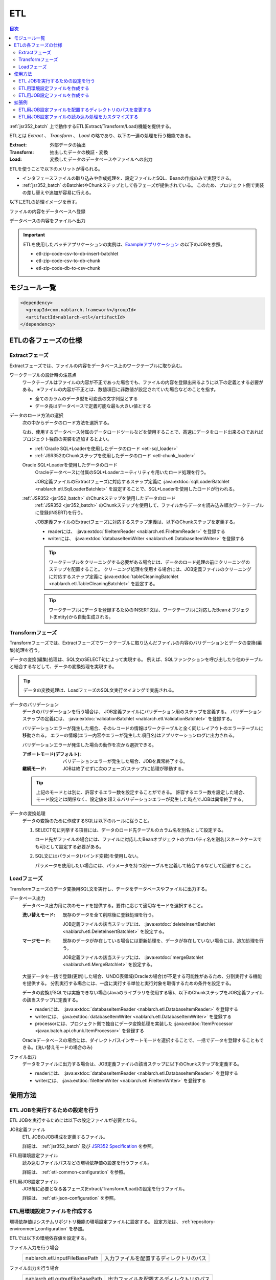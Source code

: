 .. _etl:

ETL
==============================
.. contents:: 目次
  :depth: 3
  :local:

:ref:`jsr352_batch` 上で動作するETL(Extract/Transform/Load)機能を提供する。

ETLとは `Extract` 、 `Transform` 、 `Load` の略であり、以下の一連の処理を行う機能である。

:Extract: 外部データの抽出
:Transform: 抽出したデータの検証・変換
:Load: 変換したデータのデータベースやファイルへの出力

ETLを使うことで以下のメリットが得られる。

* インタフェースファイルの取り込みや作成処理を、設定ファイルとSQL、Beanの作成のみで実現できる。
* :ref:`jsr352_batch` のBatchletやChunkステップとして各フェーズが提供されている。
  このため、プロジェクト側で実装の差し替えや追加が容易に行える。

以下にETLの処理イメージを示す。

ファイルの内容をデータベースへ登録
  .. image:: images/file_to_db.png
    :scale: 65

データベースの内容をファイルへ出力
  .. image:: images/db_to_file.png
    :scale: 65

.. important::

  ETLを使用したバッチアプリケーションの実例は、`Exampleアプリケーション <https://github.com/nablarch/nablarch-example-batch-ee>`_
  の以下のJOBを参照。

  * etl-zip-code-csv-to-db-insert-batchlet
  * etl-zip-code-csv-to-db-chunk
  * etl-zip-code-db-to-csv-chunk
    
モジュール一覧
--------------------
.. code-block:: xml

  <dependency>
    <groupId>com.nablarch.framework</groupId>
    <artifactId>nablarch-etl</artifactId>
  </dependency>

ETLの各フェーズの仕様
----------------------
Extractフェーズ
~~~~~~~~~~~~~~~~~~~~~~~~~~~~~~~~~~~~~~~~~~~~~~~~~~
Extractフェーズでは、ファイルの内容をデータベース上のワークテーブルに取り込む。

ワークテーブルの設計時の注意点
  ワークテーブルはファイルの内容が不正であった場合でも、ファイルの内容を登録出来るように以下の定義とする必要がある。
  ※ファイルの内容が不正とは、数値項目に非数値が設定されていた場合などのことを指す。

  * 全てのカラムのデータ型を可変長の文字列型とする
  * データ長はデータベースで定義可能な最も大きい値とする

データのロード方法の選択
  次の中からデータのロード方法を選択する。

  なお、使用するデータベース付属のデータロードツールなどを使用することで、高速にデータをロード出来るのであればプロジェクト独自の実装を追加するとよい。

  * :ref:`Oracle SQL*Loaderを使用したデータのロード <etl-sql_loader>`
  * :ref:`JSR352のChunkステップを使用したデータのロード <etl-chunk_loader>`

  .. _etl-sql_loader:

  Oracle SQL*Loaderを使用したデータのロード
    Oracleデータベースに付属のSQL*Loaderユーティリティを用いたロード処理を行う。

    JOB定義ファイルのExtractフェーズに対応するステップ定義に :java:extdoc:`sqlLoaderBatchlet <nablarch.etl.SqlLoaderBatchlet>` を設定することで、SQL*Loaderを使用したロードが行われる。

  .. _etl-chunk_loader:

  :ref:`JSR352 <jsr352_batch>` のChunkステップを使用したデータのロード
    :ref:`JSR352 <jsr352_batch>` のChunkステップを使用して、ファイルからデータを読み込み順次ワークテーブルに登録(INSERT)を行う。

    JOB定義ファイルのExtractフェーズに対応するステップ定義は、以下のChunkステップを定義する。

    * readerには、 :java:extdoc:`fileItemReader <nablarch.etl.FileItemReader>` を登録する
    * writerには、 :java:extdoc:`databaseItemWriter <nablarch.etl.DatabaseItemWriter>` を登録する

    .. tip::

      ワークテーブルをクリーニングする必要がある場合には、データのロード処理の前にクリーニングのステップを配置すること。
      クリーニング処理を使用する場合には、JOB定義ファイルのクリーニングに対応するステップ定義に :java:extdoc:`tableCleaningBatchlet <nablarch.etl.TableCleaningBatchlet>` を設定する。

    .. tip::

      ワークテーブルにデータを登録するためのINSERT文は、ワークテーブルに対応したBeanオブジェクト(Entity)から自動生成される。


Transformフェーズ
~~~~~~~~~~~~~~~~~~~~~~~~~~~~~~
Transformフェーズでは、Extractフェーズでワークテーブルに取り込んだファイルの内容のバリデーションとデータの変換(編集)処理を行う。

データの変換(編集)処理は、SQL文のSELECT句によって実現する。
例えば、SQLファンクションを呼び出したり他のテーブルと結合するなどして、データの変換処理を実現する。

.. tip::

  データの変換処理は、LoadフェーズのSQL文実行タイミングで実施される。

データのバリデーション
  データのバリデーションを行う場合は、 JOB定義ファイルにバリデーション用のステップを定義する。
  バリデーションステップの定義には、 :java:extdoc:`validationBatchlet <nablarch.etl.ValidationBatchlet>` を登録する。

  バリデーションエラーが発生した場合、そのレコードの情報はワークテーブルと全く同じレイアウトのエラーテーブルに移動される。
  エラーの情報(エラー内容やエラーが発生した項目名)はアプリケーションログに出力される。

  バリデーションエラーが発生した場合の動作を次から選択できる。

  :アボートモード(デフォルト): バリデーションエラーが発生した場合、JOBを異常終了する。
  :継続モード: JOBは終了せずに次のフェーズ(ステップ)に処理が移動する。

  .. tip::
    上記のモードとは別に、許容するエラー数を設定することができる。
    許容するエラー数を設定した場合、モード設定とは関係なく、設定値を超えるバリデーションエラーが発生した時点でJOBは異常終了する。

データの変換処理
  データの変換のために作成するSQLは以下のルールに従うこと。

  #. SELECT句に列挙する項目には、データのロード先テーブルのカラム名を別名として設定する。

     ロード先がファイルの場合には、ファイルに対応したBeanオブジェクトのプロパティ名を別名(スネークケースでも可)として設定する必要がある。

  #. SQL文にはパラメータ(バインド変数)を使用しない。

     パラメータを使用したい場合には、パラメータを持つ別テーブルを定義して結合するなどして回避すること。

Loadフェーズ
~~~~~~~~~~~~~~~~~~~~~~~~~~~~~~
Transformフェーズのデータ変換用SQL文を実行し、データをデータベースやファイルに出力する。

データベース出力
  データベース出力用に次のモードを提供する。要件に応じて適切なモードを選択すること。

  :洗い替えモード: 既存のデータを全て削除後に登録処理を行う。

                   JOB定義ファイルの該当ステップには、 :java:extdoc:`deleteInsertBatchlet <nablarch.etl.DeleteInsertBatchlet>` を設定する。

  :マージモード: 既存のデータが存在している場合には更新処理を、データが存在していない場合には、追加処理を行う。

                 JOB定義ファイルの該当ステップには、 :java:extdoc:`mergeBatchlet <nablarch.etl.MergeBatchlet>` を設定する。

  大量データを一括で登録(更新)した場合、UNDO表領域(Oracleの場合)が不足する可能性があるため、分割実行する機能を提供する。
  分割実行する場合には、一度に実行する単位と実行対象を取得するための条件を設定する。

  データの変換がSQLでは実施できない場合(Javaのライブラリを使用する等)、以下のChunkステップをJOB定義ファイルの該当ステップに定義する。

  * readerには、 :java:extdoc:`databaseItemReader <nablarch.etl.DatabaseItemReader>` を登録する
  * writerには、 :java:extdoc:`databaseItemWriter <nablarch.etl.DatabaseItemWriter>` を登録する
  * processorには、プロジェクト側で独自にデータ変換処理を実装した :java:extdoc:`ItemProcessor <javax.batch.api.chunk.ItemProcessor>` を登録する

  Oracleデータベースの場合には、ダイレクトパスインサートモードを選択することで、一括でデータを登録することもできる。(洗い替えモードの場合のみ)

ファイル出力
  データをファイルに出力する場合は、JOB定義ファイルの該当ステップに以下のChunkステップを定義する。

  * readerには、 :java:extdoc:`databaseItemReader <nablarch.etl.DatabaseItemReader>` を登録する
  * writerには、 :java:extdoc:`fileItemWriter <nablarch.etl.FileItemWriter>` を登録する

使用方法
--------------------------------------------------

ETL JOBを実行するための設定を行う
~~~~~~~~~~~~~~~~~~~~~~~~~~~~~~~~~~~~~

ETL JOBを実行するためには以下の設定ファイルが必要となる。

.. image:: images/setting_file.png

JOB定義ファイル
  ETL JOBのJOB構成を定義するファイル。

  詳細は、 :ref:`jsr352_batch` 及び `JSR352 Specification <https://jcp.org/en/jsr/detail?id=352>`_ を参照。

ETL用環境設定ファイル
  読み込むファイルパスなどの環境依存値の設定を行うファイル。

  詳細は、 :ref:`etl-common-configuration` を参照。

ETL用JOB設定ファイル
  JOB毎に必要となる各フェーズ(Extract/Transform/Load)の設定を行うファイル。

  詳細は、 :ref:`etl-json-configuration` を参照。

.. _etl-common-configuration:

ETL用環境設定ファイルを作成する
~~~~~~~~~~~~~~~~~~~~~~~~~~~~~~~~~~~~~~~~~~~~~~~~~~
環境依存値はシステムリポジトリ機能の環境設定ファイルに設定する。
設定方法は、 :ref:`repository-environment_configuration` を参照。

ETLでは以下の環境依存値を設定する。

ファイル入力を行う場合
  +-------------------------------+-------------------------------------------+
  | nablarch.etl.inputFileBasePath| 入力ファイルを配置するディレクトリのパス  |
  +-------------------------------+-------------------------------------------+

ファイル出力を行う場合
  +--------------------------------+-------------------------------------------+
  | nablarch.etl.outputFileBasePath| 出力ファイルを配置するディレクトリのパス  |
  +--------------------------------+-------------------------------------------+

:ref:`Oracle SQL*Loaderを使用したデータのロード <etl-sql_loader>` を行う場合
  +------------------------------------------+-------------------------------------------+
  | nablarch.etl.sqlLoaderControlFileBasePath| ctlファイルを配置するディレクトリのパス   |
  +------------------------------------------+-------------------------------------------+
  | nablarch.etl.sqlLoaderOutputFileBasePath | 実行ログを出力するディレクトリのパス      |
  +------------------------------------------+-------------------------------------------+

.. _etl-json-configuration:

ETL用JOB設定ファイルを作成する
~~~~~~~~~~~~~~~~~~~~~~~~~~~~~~~~~~~~~~~~~~~~~~~~~~

ETL用JOB設定ファイルを作成する際は、ファイル名を ``JOB ID`` とし、``META-INF/etl-config/`` 配下に配置する。

  .. tip::
    ETL用JOB設定ファイルを配置するディレクトリのパスを変更したい場合は、 :ref:`etl-loader-dir-path` を参照。

  .. tip::
    ETL用JOB設定ファイルの読み込み処理をカスタマイズしたい場合は、 :ref:`etl-loader` を参照。

  Extractフェーズの設定
    Extractフェーズでは、入力ファイルの内容をワークテーブルに取り込むための設定を行う。
    SQL*Loaderを使用せずにデータを取り込む場合には、ワークテーブルのデータをクリーニングするための設定が必要となる。

    .. code-block:: javascript

      {
        //------------------------------------------------------------
        // 明示的にワークテーブルをクリーニングする場合には、
        // クリーニング用の設定を行う。
        //------------------------------------------------------------
        "truncate-step": {
          // 固定で"truncate"を指定
          "type": "truncate",
          // 削除対象のテーブルに対応するEntityクラスのFQCNを配列で指定する。
          "entities": [
            "com.nablarch.example.app.batch.ee.dto.ZipCodeDto"
          ]
        },
        "extract-step": {
          // 固定で"file2db"を指定
          "type": "file2db",
          // 一時テーブルに対応するBeanを指定
          "bean": "com.nablarch.example.app.batch.ee.dto.ZipCodeDto",
          // 入力データのファイル名を指定
          "fileName": "KEN_ALL.CSV"
        }
      }

    JOB定義ファイル例
      上記ETL設定ファイルに対応するJOB定義ファイル例を示す。
      なお、以下の設定ファイルには、データベース接続設定などは記載していない。

      .. code-block:: xml

        <job id="sample-job-id" xmlns="http://xmlns.jcp.org/xml/ns/javaee" version="1.0">

          <!--******************************
          SQL*Loaderを使用する場合
          ******************************-->
          <!-- extractフェーズのステップ -->
          <step id="extract-step">
            <batchlet ref="sqlLoaderBatchlet" />
          </step>

          <!--******************************
          SQL*Loaderを使用しない場合
          ******************************-->
          <!-- ワークテーブルのクリーニングステップ -->
          <step id="truncate-step">
            <batchlet ref="tableCleaningBatchlet" />
          </step>

          <!-- extractフェーズのステップ -->
          <step id="extract-step">
            <chunk>
              <reader ref="fileItemReader" />
              <writer ref="databaseItemWriter" />
            </chunk>
          </step>
        </job>

  Transformフェーズの設定
    Transformフェーズでは、ワークテーブルに取り込んだ入力ファイルの内容をバリデーションするための設定を行う。

    .. code-block:: javascript

      {
        "validation-step": {
          // 固定で"validation"を指定
          "type": "validation",
          // ワークテーブルに対応したBeanオブジェクトのクラス名をFQCNで設定する。
          "bean": "com.nablarch.example.app.batch.ee.dto.ZipCodeDto",
          // エラーのあったレコードを書き込むためのエラーテーブルに対応した
          // Beanオブジェクトのクラス名をFQCNで設定する。
          "errorEntity": "com.nablarch.example.app.batch.ee.dto.ZipCodeErrorEntity",
          // エラー発生時に処理を継続する場合には、modeにCONTINUEを設定する。
          // 異常終了させる場合には、ABORTを設定する。
          "mode": "CONTINUE",
          // 一定数のエラー発生時にJOBを異常終了させたい場合は、
          // errorLimitに許容するエラー件数を指定する。
          // 以下のように1000を設定した場合、1001件目のエラーでJOBが異常終了する。
          "errorLimit": 1000
        }
      }

    JOB定義ファイル例
      上記ETL設定ファイルに対応するJOB定義ファイル例を示す。
      なお、以下の設定ファイルには、データベース接続設定などは記載していない。

      .. code-block:: xml

        <job id="sample-job-id" xmlns="http://xmlns.jcp.org/xml/ns/javaee" version="1.0">
          <step id="validation-step">
            <batchlet ref="validationBatchlet" />
          </step>
        </job>

  Loadフェーズの設定
    Loadフェーズでは、データベースやファイルにデータを出力するための設定を行う。

    .. code-block:: javascript

      {
        //------------------------------------------------------------
        // 洗い替えモードの設定例
        //------------------------------------------------------------
        "db-output-step": {
          // 固定で"db2db"を指定
          "type": "db2db",
          // 出力対象テーブルに対応するBeanオブジェクトのクラス名をFQCNで設定する
          "bean": "com.nablarch.example.app.entity.ZipCodeData",
          // データの変換用SQLのSQL_IDを設定する
          "sqlId": "SELECT_ZIPCODE_FROM_WORK",
          // insertModeを指定する。
          // insertModeにORACLE_DIRECT_PATHを指定するとダイレクトパスインサートが使用される。
          // insertModeを指定しない場合、デフォルトのNORMALが適用される。
          "insertMode": "NORMAL",
          // 洗い替え時に何件ごとにデータを移送するかとワークテーブルに対応するBeanを指定
          // ※insertModeにORACLE_DIRECT_PATHを指定した場合、updateSizeを設定することは出来ない
          "updateSize": {
            "size": 200000,
            "bean": "com.nablarch.example.app.batch.ee.dto.ZipCodeDto"
          }
        },
        //------------------------------------------------------------
        // マージモードの設定例
        //------------------------------------------------------------
        "merge-step": {
          // 固定で"db2db"を指定
          "type": "db2db",
          // 出力対象テーブルに対応するBeanオブジェクトのクラス名をFQCNで設定する
          "bean": "com.nablarch.example.app.entity.ZipCodeData",
          // データの変換用SQLのSQL_IDを設定する
          "sqlId": "SELECT_ZIPCODE_FROM_WORK",
          // MERGEのON句に指定するカラム名を配列で設定する
          "mergeOnColumns": [
            "LOCAL_GOVERNMENT_CODE",
            "ZIP_CODE_5DIGIT",
            "ZIP_CODE_7DIGIT"
          ],
          // MERGE処理中、何件ごとに更新するかとワークテーブルに対応するBeanを指定
          "updateSize": {
            "size": 200000,
            "bean": "com.nablarch.example.app.batch.ee.dto.ZipCodeDto"
          }
        },
        //------------------------------------------------------------
        // ファイル出力の設定例
        //------------------------------------------------------------
        "file-output-step": {
          // 固定で"db2file"を指定
          "type": "db2file",
          // 出力ファイルに対応するBeanオブジェクトのクラス名をFQCNで設定する
          "bean": "com.nablarch.example.app.batch.ee.dto.ZipCodeDto",
          // 出力ファイルのファイル名を設定する
          "fileName": "etl-zip-code-output-chunk.csv",
          // データの変換用SQLのSQL_IDを設定する
          "sqlId": "SELECT_ZIPCODE"
        }
      }


    JOB定義ファイル例
      上記ETL設定ファイルに対応するJOB定義ファイル例を示す。
      なお、以下の設定ファイルには、データベース接続設定などは記載していない。

      .. code-block:: xml

        <!--**********************************************
        洗い替えモード用のステップ定義
        **********************************************-->
        <step id="db-output-step">
          <batchlet ref="deleteInsertBatchlet" />
        </step>

        <!--**********************************************
        マージモード用のステップ定義
        **********************************************-->
        <step id="merge-step">
          <batchlet ref="mergeBatchlet" />
        </step>

        <!--**********************************************
        ファイル出力用のステップ定義
        **********************************************-->
        <step id="file-output-step">
          <chunk item-count="1000">
            <reader ref="databaseItemReader" />
            <writer ref="fileItemWriter" />
          </chunk>
        </step>

拡張例
--------------------------------------------------

.. _etl-loader-dir-path:

ETL用JOB設定ファイルを配置するディレクトリのパスを変更する
~~~~~~~~~~~~~~~~~~~~~~~~~~~~~~~~~~~~~~~~~~~~~~~~~~~~~~~~~~

ETL用JOB設定ファイルを配置するディレクトリのパスを変更したい場合は、コンポーネント設定ファイルに設定を行う。

設定例を以下に示す。

  .. code-block:: xml

    <component name="etlConfigLoader" class="nablarch.etl.config.JsonConfigLoader">
      <property name="configBasePath" value="classpath:META-INF/sample" />
    </component>

ポイント
  * コンポーネント名は、 ``etlConfigLoader`` とすること。
  * プロパティ名は、 ``configBasePath`` とすること。
  * パスには ``classpath`` または ``file`` というスキームを付与すること。スキームについての解説は :ref:`ディレクトリと拡張子を設定する <file_path_management-definition>` を参照。

.. _etl-loader:

ETL用JOB設定ファイルの読み込み処理をカスタマイズする
~~~~~~~~~~~~~~~~~~~~~~~~~~~~~~~~~~~~~~~~~~~~~~~~~~~~
ETL用JOB設定ファイルの読み込みは、 デフォルトでは :java:extdoc:`JsonConfigLoader <nablarch.etl.config.JsonConfigLoader>` によって行われている。
しかし、アプリケーションの要件によっては、JSON形式以外で設定を読み込ませたいなど、実装をカスタマイズしたいケースが考えられる。
その場合は、 :java:extdoc:`EtlConfigLoader <nablarch.etl.config.EtlConfigLoader>` の実装クラスを作成し、コンポーネント設定ファイルに定義することで、
読み込み処理のカスタマイズを行うことができる。

設定例を以下に示す。

  .. code-block:: xml

    <component name="etlConfigLoader" class="sample.app.etl.SampleConfigLoader" />

ポイント
  * コンポーネント名は、 ``etlConfigLoader`` とすること。
